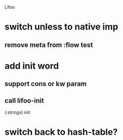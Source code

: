 Lifoo
* switch unless to native imp
** remove meta from :flow test
* add init word
** support cons or kw param
** call lifoo-init 
(:strings) init
* switch back to hash-table?
